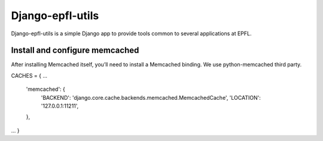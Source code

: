 ==================
Django-epfl-utils
==================

.. image:: https://travis-ci.org/GregLeBarbar/django-epfl-utils.svg?branch=master
    :target: https://travis-ci.org/GregLeBarbar/django-epfl-utils

.. image:: https://coveralls.io/repos/github/GregLeBarbar/django-epfl-utils/badge.svg?branch=master
    :target: https://coveralls.io/github/GregLeBarbar/django-epfl-utils?branch=master

.. image:: https://img.shields.io/pypi/pyversions/django-epfl-utils.svg

.. image:: https://img.shields.io/badge/django-1.8+-green.svg

.. image::  https://img.shields.io/pypi/v/django-epfl-utils.svg


Django-epfl-utils is a simple Django app to provide tools common to several 
applications at EPFL.


Install and configure memcached 
***********************************

After installing Memcached itself, you’ll need to install a Memcached binding.
We use python-memcached third party.

CACHES = {
...
    'memcached': {
        'BACKEND': 'django.core.cache.backends.memcached.MemcachedCache',
        'LOCATION': '127.0.0.1:11211',
    },
...
}
